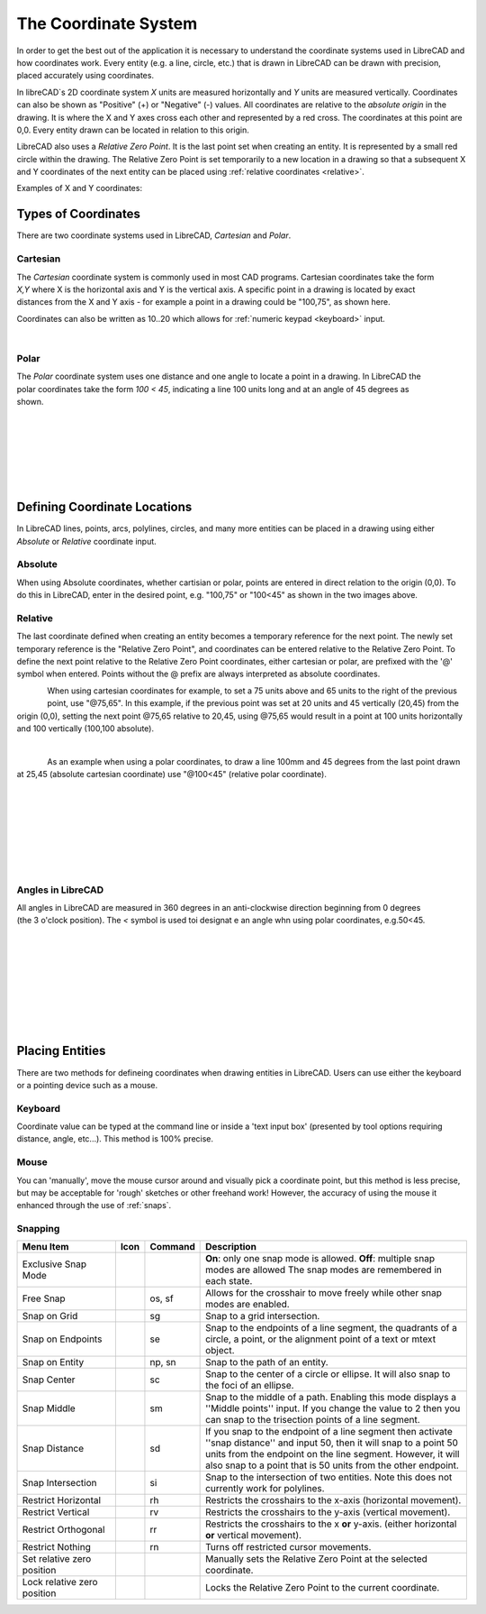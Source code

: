 .. _coordinates: 

The Coordinate System
=====================

In order to get the best out of the application it is necessary to understand the coordinate systems used in LibreCAD and how coordinates work.  Every entity (e.g. a line, circle, etc.) that is drawn in LibreCAD can be drawn with precision, placed accurately using coordinates.

In libreCAD`s 2D coordinate system *X* units are measured horizontally and *Y* units are measured vertically.  Coordinates can also be shown as "Positive" (+) or "Negative" (-) values.  All coordinates are relative to the *absolute origin* in the drawing.  It is where the X and Y axes cross each other and represented by a red cross.  The coordinates at this point are 0,0.  Every entity drawn can be located in relation to this origin.

LibreCAD also uses a *Relative Zero Point*.  It is the last point set when creating an entity.  It is represented by a small red circle within the drawing.  The Relative Zero Point is set temporarily to a new location in a drawing so that a subsequent X and Y coordinates of the next entity can be placed using :ref:`relative coordinates <relative>`.  

Examples of X and Y coordinates:

.. figure:: /images/coords.png
    :width: 880px
    :height: 660px
    :align: center
    :scale: 67
    :alt: Coordinate


Types of Coordinates
--------------------

There are two coordinate systems used in LibreCAD, *Cartesian* and *Polar*.

Cartesian
~~~~~~~~~

.. figure:: /images/byCartesian.png
    :width: 800px
    :height: 660px
    :align: right
    :scale: 40
    :alt: Cartesian Coordinates

The *Cartesian* coordinate system is commonly used in most CAD programs.  Cartesian coordinates take the form *X,Y* where X is the horizontal axis and Y is the vertical axis.  A specific point in a drawing is located by exact distances from the X and Y axis - for example a point in a drawing could be "100,75", as shown here.

.. note:

Coordinates can also be written as 10..20 which allows for :ref:`numeric keypad <keyboard>` input.

|

Polar
~~~~~

.. figure:: /images/byPolar.png
    :width: 800px
    :height: 660px
    :align: right
    :scale: 40
    :alt: Polar Coordinates

The *Polar* coordinate system uses one distance and one angle to locate a point in a drawing.  In LibreCAD the polar coordinates take the form *100 < 45*, indicating a line 100 units long and at an angle of 45 degrees as shown.

|
|
|
|
|
|


Defining Coordinate Locations
-----------------------------

In LibreCAD lines, points, arcs, polylines, circles, and many more entities can be placed in a drawing using either *Absolute* or *Relative* coordinate input.

.. _absolute:

Absolute
~~~~~~~~

When using Absolute coordinates, whether cartisian or polar, points are entered in direct relation to the origin (0,0). To do this in LibreCAD, enter in the desired point, e.g. "100,75" or "100<45" as shown in the two images above.

.. _relative:

Relative
~~~~~~~~

The last coordinate defined when creating an entity becomes a temporary reference for the next point.  The newly set temporary reference is the "Relative Zero Point", and coordinates can be entered relative to the Relative Zero Point.  To define the next point relative to the Relative Zero Point coordinates, either cartesian or polar, are prefixed with the '@' symbol when entered.  Points without the @ prefix are always interpreted as absolute coordinates.

.. figure:: /images/byAbsCoorRelCoor.png
    :width: 800px
    :height: 660px
    :align: left
    :scale: 45
    :alt: Absolute & Relative Cartesian Coordinates

When using cartesian coordinates for example, to set a 75 units above and 65 units to the right of the previous point, use "@75,65".  In this example, if the previous point was set at 20 units and 45 vertically (20,45) from the origin (0,0), setting the next point @75,65 relative to 20,45, using @75,65 would result in a point at 100 units horizontally and 100 vertically (100,100 absolute).

|

.. figure:: /images/byAbsCoorRelPolar.png
    :width: 800px
    :height: 660px
    :align: left
    :scale: 45
    :alt: Absolute Cartesian & Relative Polar Coordinates


As an example when using a polar coordinates, to draw a line 100mm and 45 degrees from the last point drawn at 25,45 (absolute cartesian coordinate) use "@100<45" (relative polar coordinate).

|
|
|
|
|
|
|

Angles in LibreCAD
~~~~~~~~~~~~~~~~~~

.. figure:: /images/angles.png
    :width: 800px
    :height: 660px
    :align: right
    :scale: 50
    :alt: Polar Coordinates

All angles in LibreCAD are measured in 360 degrees in an anti-clockwise direction beginning from 0 degrees (the 3 o'clock position). The *<* symbol is used toi designat e an angle whn using polar coordinates, e.g.50<45.

|
|
|
|
|
|
|
|


.. _placing-entities: 

Placing Entities
-----------------

There are two methods for defineing coordinates when drawing entities in LibreCAD.  Users can use either the keyboard or a pointing device such as a mouse.

.. _keyboard:

Keyboard
~~~~~~~~

Coordinate value can be typed at the command line or inside a 'text input box' (presented by tool options requiring distance, angle, etc...).  This method is 100% precise.


Mouse
~~~~~

You can 'manually', move the mouse cursor around and visually pick a coordinate point, but this method is less precise, but may be acceptable for 'rough' sketches or other freehand work!  However, the accuracy of using the mouse it enhanced through the use of :ref:`snaps`.  


.. _snaps:

Snapping
~~~~~~~~

.. csv-table:: 
   :header: "Menu Item", "Icon", "Command", "Description"
   :widths: 40, 10, 20, 110

    "Exclusive Snap Mode", |icon01|, "", "**On**: only one snap mode is allowed.  **Off**: multiple snap modes are allowed The snap modes are remembered in each state."
    "Free Snap", |icon02|, "os, sf", "Allows for the crosshair to move freely while other snap modes are enabled."
    "Snap on Grid", |icon03|, "sg", "Snap to a grid intersection."
    "Snap on Endpoints", |icon04|, "se", "Snap to the endpoints of a line segment, the quadrants of a circle, a point, or the alignment point of a text or mtext object."
    "Snap on Entity", |icon05|, "np, sn", "Snap to the path of an entity."
    "Snap Center", |icon06|, "sc", "Snap to the center of a circle or ellipse. It will also snap to the foci of an ellipse."
    "Snap Middle", |icon07|, "sm", "Snap to the middle of a path. Enabling this mode displays a ''Middle points'' input. If you change the value to 2 then you can snap to the trisection points of a line segment."
    "Snap Distance", |icon08|, "sd", "If you snap to the endpoint of a line segment then activate ''snap distance'' and input 50, then it will snap to a point 50 units from the endpoint on the line segment. However, it will also snap to a point that is 50 units from the other endpoint."
    "Snap Intersection", |icon09|, "si", "Snap to the intersection of two entities. Note this does not currently work for polylines."
    "Restrict Horizontal", |icon10|, "rh", "Restricts the crosshairs to the x-axis (horizontal movement)."
    "Restrict Vertical", |icon11|, "rv", "Restricts the crosshairs to the y-axis  (vertical movement)."
    "Restrict Orthogonal", |icon12|, "rr", "Restricts the crosshairs to the x **or** y-axis. (either horizontal **or** vertical movement)."
    "Restrict Nothing", , "rn", "Turns off restricted cursor movements."
    "Set relative zero position", |icon13|, "", "Manually sets the Relative Zero Point at the selected coordinate."
    "Lock relative zero position", |icon14|, "", "Locks the Relative Zero Point to the current coordinate."



..  Icon mapping:

.. icon00
.. |icon01| image:: /images/icons/exclusive.svg
.. |icon02| image:: /images/icons/snap_free.svg
.. |icon03| image:: /images/icons/snap_grid.svg
.. |icon04| image:: /images/icons/snap_endpoints.svg
.. |icon05| image:: /images/icons/snap_free.svg
.. |icon06| image:: /images/icons/snap_center.svg
.. |icon07| image:: /images/icons/snap_middle.svg
.. |icon08| image:: /images/icons/snap_distance.svg
.. |icon09| image:: /images/icons/snap_intersection.svg
.. |icon10| image:: /images/icons/restr_hor.svg
.. |icon11| image:: /images/icons/restr_ver.svg
.. |icon12| image:: /images/icons/restr_ortho.svg
.. |icon13| image:: /images/icons/set_rel_zero.svg
.. |icon14| image:: /images/icons/lock_rel_zero.svg
.. icon15

